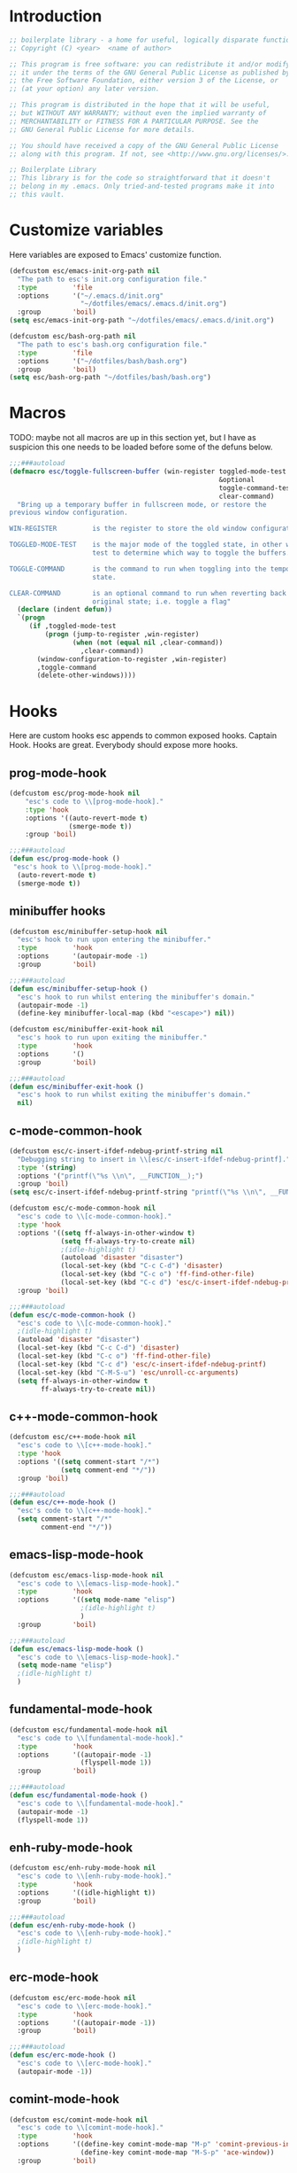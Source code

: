 #+STARTUP: content
* Introduction
#+NAME: license
#+BEGIN_SRC emacs-lisp :tangle yes
  ;; boilerplate library - a home for useful, logically disparate functions
  ;; Copyright (C) <year>  <name of author>

  ;; This program is free software: you can redistribute it and/or modify
  ;; it under the terms of the GNU General Public License as published by
  ;; the Free Software Foundation, either version 3 of the License, or
  ;; (at your option) any later version.

  ;; This program is distributed in the hope that it will be useful,
  ;; but WITHOUT ANY WARRANTY; without even the implied warranty of
  ;; MERCHANTABILITY or FITNESS FOR A PARTICULAR PURPOSE. See the
  ;; GNU General Public License for more details.

  ;; You should have received a copy of the GNU General Public License
  ;; along with this program. If not, see <http://www.gnu.org/licenses/>.

  ;; Boilerplate Library
  ;; This library is for the code so straightforward that it doesn't
  ;; belong in my .emacs. Only tried-and-tested programs make it into
  ;; this vault.
#+END_SRC

* Customize variables

Here variables are exposed to Emacs' customize function.

#+NAME: esc-file-locations
#+BEGIN_SRC emacs-lisp :tangle yes
  (defcustom esc/emacs-init-org-path nil
    "The path to esc's init.org configuration file."
    :type         'file
    :options      '("~/.emacs.d/init.org"
                    "~/dotfiles/emacs/.emacs.d/init.org")
    :group        'boil)
  (setq esc/emacs-init-org-path "~/dotfiles/emacs/.emacs.d/init.org")

  (defcustom esc/bash-org-path nil
    "The path to esc's bash.org configuration file."
    :type         'file
    :options      '("~/dotfiles/bash/bash.org")
    :group        'boil)
  (setq esc/bash-org-path "~/dotfiles/bash/bash.org")
#+END_SRC

* Macros

TODO: maybe not all macros are up in this section yet, but I have as
suspicion this one needs to be loaded before some of the defuns below.

#+NAME: toggle-fullscreen-buffer
#+BEGIN_SRC emacs-lisp :tangle yes
  ;;;###autoload
  (defmacro esc/toggle-fullscreen-buffer (win-register toggled-mode-test toggle-command
                                                       &optional
                                                       toggle-command-test
                                                       clear-command)
    "Bring up a temporary buffer in fullscreen mode, or restore the
  previous window configuration.

  WIN-REGISTER         is the register to store the old window configuration in.

  TOGGLED-MODE-TEST    is the major mode of the toggled state, in other words a
                       test to determine which way to toggle the buffers.

  TOGGLE-COMMAND       is the command to run when toggling into the temporary
                       state.

  CLEAR-COMMAND        is an optional command to run when reverting back to the
                       original state; i.e. toggle a flag"
    (declare (indent defun))
    `(progn
       (if ,toggled-mode-test
           (progn (jump-to-register ,win-register)
                  (when (not (equal nil ,clear-command))
                    ,clear-command))
         (window-configuration-to-register ,win-register)
         ,toggle-command
         (delete-other-windows))))
#+END_SRC

* Hooks

Here are custom hooks esc appends to common exposed hooks.
Captain Hook. Hooks are great. Everybody should expose more hooks.

** prog-mode-hook
#+NAME: prog-mode-hook
#+BEGIN_SRC emacs-lisp :tangle yes
  (defcustom esc/prog-mode-hook nil
      "esc's code to \\[prog-mode-hook]."
      :type 'hook
      :options '((auto-revert-mode t)
                 (smerge-mode t))
      :group 'boil)

  ;;;###autoload
  (defun esc/prog-mode-hook ()
   "esc's hook to \\[prog-mode-hook]."
    (auto-revert-mode t)
    (smerge-mode t))
#+END_SRC
** minibuffer hooks
#+NAME: minibuffer-setup-hook
#+BEGIN_SRC emacs-lisp :tangle yes
  (defcustom esc/minibuffer-setup-hook nil
    "esc's hook to run upon entering the minibuffer."
    :type         'hook
    :options      '(autopair-mode -1)
    :group        'boil)

  ;;;###autoload
  (defun esc/minibuffer-setup-hook ()
    "esc's hook to run whilst entering the minibuffer's domain."
    (autopair-mode -1)
    (define-key minibuffer-local-map (kbd "<escape>") nil))

  (defcustom esc/minibuffer-exit-hook nil
    "esc's hook to run upon exiting the minibuffer."
    :type         'hook
    :options      '()
    :group        'boil)

  ;;;###autoload
  (defun esc/minibuffer-exit-hook ()
    "esc's hook to run whilst exiting the minibuffer's domain."
    nil)
#+END_SRC

** c-mode-common-hook
#+NAME: c-mode-common-hook
#+BEGIN_SRC emacs-lisp :tangle yes
  (defcustom esc/c-insert-ifdef-ndebug-printf-string nil
    "Debugging string to insert in \\[esc/c-insert-ifdef-ndebug-printf]."
    :type '(string)
    :options '("printf(\"%s \\n\", __FUNCTION__);")
    :group 'boil)
  (setq esc/c-insert-ifdef-ndebug-printf-string "printf(\"%s \\n\", __FUNCTION__);")

  (defcustom esc/c-mode-common-hook nil
    "esc's code to \\[c-mode-common-hook]."
    :type 'hook
    :options '((setq ff-always-in-other-window t)
               (setq ff-always-try-to-create nil)
               ;(idle-highlight t)
               (autoload 'disaster "disaster")
               (local-set-key (kbd "C-c C-d") 'disaster)
               (local-set-key (kbd "C-c o") 'ff-find-other-file)
               (local-set-key (kbd "C-c d") 'esc/c-insert-ifdef-ndebug-printf))
    :group 'boil)

  ;;;###autoload
  (defun esc/c-mode-common-hook ()
    "esc's code to \\[c-mode-common-hook]."
    ;(idle-highlight t)
    (autoload 'disaster "disaster")
    (local-set-key (kbd "C-c C-d") 'disaster)
    (local-set-key (kbd "C-c o") 'ff-find-other-file)
    (local-set-key (kbd "C-c d") 'esc/c-insert-ifdef-ndebug-printf)
    (local-set-key (kbd "C-M-S-u") 'esc/unroll-cc-arguments)
    (setq ff-always-in-other-window t
          ff-always-try-to-create nil))
#+END_SRC
** c++-mode-common-hook
#+NAME: c++-mode-hook
#+BEGIN_SRC emacs-lisp :tangle yes
    (defcustom esc/c++-mode-hook nil
      "esc's code to \\[c++-mode-hook]."
      :type 'hook
      :options '((setq comment-start "/*")
                 (setq comment-end "*/"))
      :group 'boil)

    ;;;###autoload
    (defun esc/c++-mode-hook ()
      "esc's code to \\[c++-mode-hook]."
      (setq comment-start "/*"
            comment-end "*/"))
#+END_SRC
** emacs-lisp-mode-hook
#+NAME: emacs-lisp-mode-hook
#+BEGIN_SRC emacs-lisp :tangle yes
  (defcustom esc/emacs-lisp-mode-hook nil
    "esc's code to \\[emacs-lisp-mode-hook]."
    :type         'hook
    :options      '((setq mode-name "elisp")
                    ;(idle-highlight t)
                    )
    :group        'boil)

  ;;;###autoload
  (defun esc/emacs-lisp-mode-hook ()
    "esc's code to \\[emacs-lisp-mode-hook]."
    (setq mode-name "elisp")
    ;(idle-highlight t)
    )
#+END_SRC
** fundamental-mode-hook
#+NAME: fundamental-mode-hook
#+BEGIN_SRC emacs-lisp :tangle yes
  (defcustom esc/fundamental-mode-hook nil
    "esc's code to \\[fundamental-mode-hook]."
    :type         'hook
    :options      '((autopair-mode -1)
                    (flyspell-mode 1))
    :group        'boil)

  ;;;###autoload
  (defun esc/fundamental-mode-hook ()
    "esc's code to \\[fundamental-mode-hook]."
    (autopair-mode -1)
    (flyspell-mode 1))
#+END_SRC
** enh-ruby-mode-hook
#+BEGIN_SRC emacs-lisp :tangle yes
    (defcustom esc/enh-ruby-mode-hook nil
      "esc's code to \\[enh-ruby-mode-hook]."
      :type         'hook
      :options      '((idle-highlight t))
      :group        'boil)

    ;;;###autoload
    (defun esc/enh-ruby-mode-hook ()
      "esc's code to \\[enh-ruby-mode-hook]."
      ;(idle-highlight t)
      )
#+END_SRC
** erc-mode-hook
#+NAME: erc-mode-hook
#+BEGIN_SRC emacs-lisp :tangle yes
  (defcustom esc/erc-mode-hook nil
    "esc's code to \\[erc-mode-hook]."
    :type         'hook
    :options      '((autopair-mode -1))
    :group        'boil)

  ;;;###autoload
  (defun esc/erc-mode-hook ()
    "esc's code to \\[erc-mode-hook]."
    (autopair-mode -1))
#+END_SRC
** comint-mode-hook
#+NAME: comint-mode-hook
#+BEGIN_SRC emacs-lisp :tangle yes
  (defcustom esc/comint-mode-hook nil
    "esc's code to \\[comint-mode-hook]."
    :type         'hook
    :options      '((define-key comint-mode-map "M-p" 'comint-previous-input)
                    (define-key comint-mode-map "M-S-p" 'ace-window))
    :group        'boil)

  ;;;###autoload
  (defun esc/comint-mode-hook ()
    "esc's code to \\[comint-mode-hook]."
    ;; TODO: find the active keymap in comint-mode
    (define-key comint-mode-map "M-p" 'comint-previous-input)
    (define-key comint-mode-map "M-S-p" 'ace-window))
#+END_SRC
** iedit-mode-hook
#+NAME: iedit-mode-hook
#+BEGIN_SRC emacs-lisp :tangle yes
  ;;;###autoload
  (defun esc/iedit-mode-hook ()
    "esc's hook to \\[iedit-mode-hook]."
    (define-key iedit-mode-keymap (kbd "<RET>") 'iedit-mode) ;exit
    ;; Don't go overriding my M-x chord, you hear
    (define-key iedit-mode-keymap (kbd "C-'") 'execute-extended-command))
#+END_SRC

* Licenses
#+NAME: insert-short-gpl
#+BEGIN_SRC emacs-lisp :tangle yes
  ;;;###autoload
  (defun esc/insert-short-gpl ()
    "Insert the short version of the GNU GPL v3."
    (interactive)
    (insert
     "<one line to give the program's name and a brief idea of what it does.>
  Copyright (C) <year>  <name of author>

  This program is free software: you can redistribute it and/or modify
  it under the terms of the GNU General Public License as published by
  the Free Software Foundation, either version 3 of the License, or
  (at your option) any later version.

  This program is distributed in the hope that it will be useful,
  but WITHOUT ANY WARRANTY; without even the implied warranty of
  MERCHANTABILITY or FITNESS FOR A PARTICULAR PURPOSE. See the
  GNU General Public License for more details.

  You should have received a copy of the GNU General Public License
  along with this program. If not, see <http://www.gnu.org/licenses/>.
  "))
#+END_SRC

* Comments
#+NAME: javadoc-method-comment
#+BEGIN_SRC emacs-lisp :tangle yes
  ;;;###autoload
  (defun esc/javadoc-method-comment ()
    "Insert a javadoc method comment at point."
    (interactive)
    (insert
     "/**
   ,*
   ,*
   ,*
   ,*
   ,* @param
   ,* @return
   ,* @exeption
   ,* @see
   ,*/
  ")
    (previous-line 8)
    (end-of-line))
#+END_SRC

* Paired insertion
#+NAME: yank-and-move
#+BEGIN_SRC emacs-lisp :tangle yes
  ;;;###autoload
  (defmacro esc/yank-and-move (ins back)
    "This macro is a helper function to the keys in `esc-mode-map' that
  insert duplicates of characters."
    `(progn
       (dotimes (i ARG)
         (insert ,ins)
         (backward-char ,back))))
#+END_SRC
#+NAME: uses of yank-and-move
#+BEGIN_SRC emacs-lisp :tangle yes
  ;; TODO: redefine as defun
  ;;;###autoload
  (fset 'bang-word-at-point "$\C-s \C-m\C-b$")


(let ((filename (if (equal major-mode 'dired-mode)
		      default-directory
		    (buffer-file-name))))
    (when filename
      (message (concat "Filename is : " (file-name-sans-extension filename)))))



  ;; TODO: create a macro to reduce boilerplate
  ;;;###autoload
  (defun esc/insert-surrounding-ticks (&optional ARG)
    "Insert a backtick and fronttick at point. This command can be
  prefixed with a numerical argument."
    (interactive "p") (esc/yank-and-move "`'" 1))

  ;;;###autoload
  (defun esc/insert-little-arrow (&optional ARG)
    "Insert an arrow at point. This command can be prefixed with a
    numeric argument."
    (interactive "p") (esc/yank-and-move "->" 0))

  ;;;###autoload
  (defun esc/insert-surrounding-parens (&optional ARG)
    "Insert parenthesis, and center point between them. This command
    can be prefixed with a numeric argument."
    (interactive "p") (esc/yank-and-move "()" 1))

  ;;;###autoload
  (defun esc/insert-surrounding-braces (&optional ARG)
    "Insert a pair of braces, and center point between them. This
    command can be prefixed with a numeric argument."
    (interactive "p") (esc/yank-and-move "{}" 1))

  ;;;###autoload
  (defun esc/insert-surrounding-pipes (&optional ARG)
    "Insert a pair of pipes, and center point between them. This
    command can be prefixed with a numeric argument."
    (interactive "p") (esc/yank-and-move "||" 1))

  ;;;###autoload
  (defun esc/insert-surrounding-brackets (&optional ARG)
    "Insert a pair of square brackets, and center point between
    them. This command can be prefixed with a numeric argument."
    (interactive "p") (esc/yank-and-move "[]" 1))

  ;;;###autoload
  (defun esc/insert-surrounding-brackets-with-colon (&optional ARG)
    "Insert a pair of square brackets around a colon, and center
    point between them (after the colon). This command can be
    prefixed with a numeric argument."
    (interactive "p") (esc/yank-and-move "[:]" 1))

  ;;;###autoload
  (defun esc/insert-surrounding-chevrons (&optional ARG)
    "Insert a pair of chevrons, and center point between them. This
    command can be prefixed with a numeric argument."
    (interactive "p") (esc/yank-and-move "<>" 1))

  ;;;###autoload
  (defun esc/insert-surrounding-quotes (&optional ARG)
    "Insert double quotes, and center point between them. This command
    can be prefixed with a numeric argument."
    (interactive "p") (esc/yank-and-move "\"\"" 1))

  ;;;###autoload
  (defun esc/insert-surrounding-stars (&optional ARG)
    "Insert dual stars, and center point between them. This command
    can be prefixed with a numeric argument."
    (interactive "p") (esc/yank-and-move "**" 1))

  ;;;###autoload
  (defun esc/insert-surrounding-dollars (&optional ARG)
    "Insert dual stars, and center point between them. This command
    can be prefixed with a numeric argument."
    (interactive "p") (esc/yank-and-move "$$" 1))
#+END_SRC

* OS interaction
#+NAME: middle-click-yank
#+BEGIN_SRC emacs-lisp :tangle yes
  ;;;###autoload
  (defun esc/middle-click-yank ()
    "Yank from the middle click mouse buffer."
    (interactive)
    (mouse-yank-primary 1))
#+END_SRC
#+NAME: insert-file-name
#+BEGIN_SRC emacs-lisp :tangle yes
    ;;;###autoload
  (defun esc/insert-file-name (&optional ARG)
    "Inserts the name of the current file (including extension) at point.

  When ARG is non-nil, the filename will be printed in a different format.
  If ARG is 0, insert the full path of the filename.
  If ARG is - (or -1), insert the filename without extension."
    (interactive "p")
    (let ((filename (if (equal major-mode 'dired-mode)
                        default-directory
                      (buffer-file-name))))
      (when filename
        (let ((output (cond ((eq ARG 0)   filename)
                            ((eq ARG -1)  (file-name-nondirectory
                                           (file-name-sans-extension filename)))
                            (t (file-name-nondirectory filename)))))
          (insert output)))))
  #+END_SRC
#+NAME: file-name-to-clipboard
#+BEGIN_SRC emacs-lisp :tangle yes
  ;;;###autoload
  (defun esc/copy-file-name-to-clipboard ()
    "Copy the current buffer file name to the clipboard."
    (interactive)
    (let ((filename (if (equal major-mode 'dired-mode)
                        default-directory
                      (buffer-file-name))))
      (when filename
        (kill-new filename)
        (message "Copied buffer file name '%s' to the clipboard." filename))))
#+END_SRC

* Extending Emacs
#+NAME: autoload management
#+BEGIN_SRC emacs-lisp :tangle yes
  ;;;###autoload
  (defun esc/magic-autoload-next-defun-or-macro ()
    "Prefix the next defun or macro after point with a line
  identifying the sexp as a magically autoloaded cookie."
    (interactive)
    (let ((autoloadable "(def[um][na]c?r?o?"))
      (when (re-search-forward autoloadable)
        (search-backward "(")
        (split-line)
        (insert ";;;###autoload")
        ;; move point past this match
        (re-search-forward autoloadable))))
#+END_SRC

#+NAME: mode-line-other-buffer-other-window
#+BEGIN_SRC emacs-lisp :tangle yes
  ;;;###autoload
  (defun esc/mode-line-other-buffer-other-window ()
    "Switch to `other-window', use `mode-line-other-buffer', and
  switch back to the original window."
    (interactive)
    (other-window 1)
    (mode-line-other-buffer)
    (other-window -1))
#+END_SRC
#+NAME: editing common configs
#+BEGIN_SRC emacs-lisp :tangle yes
  ;; TODO also check that the register to restore the window
  ;; configuration to exists and has content before attempting to
  ;; restore. Maybe this todo belongs somewhere else
  ;;;###autoload
  (defun esc/edit-my-emacs()
    (interactive)
    (esc/toggle-fullscreen-buffer
      :edit-my-config
      (and (string= "org-mode" major-mode)
           (string= ".emacs.org" (file-name-nondirectory (buffer-file-name))))
      (progn (find-file-existing esc/emacs-init-org-path)
             (helm-imenu)
             (org-cycle))))

  ;;;###autoload
  (defun esc/edit-my-bash()
    (interactive)
    (esc/toggle-fullscreen-buffer
      :edit-my-config
      (and (string= "org-mode" major-mode)
           (string= "bash.org" (file-name-nondirectory (buffer-file-name))))
      (progn (find-file-existing esc/bash-org-path)
             (helm-imenu)
             (org-cycle))))
#+END_SRC
#+NAME: whole word management
#+BEGIN_SRC emacs-lisp :tangle yes
  ;;;###autoload
  (defun esc/delete-whole-word ()
    "This defun will delete the entire word at point. This function
  relies on `esc/kill-whole-word'."
    (interactive)
    (esc/kill-whole-word t))

  ;; TODO: accept a prefix arg
  ;;;###autoload
  (defun esc/kill-whole-word (&optional delete)
    "This defun will kill the entire word at point (on both sides of
  point).

  DELETE, if non-nil, will prevent the word from being appended to the
  kill-ring."
    (interactive)
    (let ((bounds (bounds-of-thing-at-point 'word)))
      (save-excursion
        (goto-char (car bounds))
        (if (not delete)
            (kill-word 1)
          (delete-region (car bounds) (cdr bounds))))))
#+END_SRC
#+NAME: eval-and-replace
#+BEGIN_SRC emacs-lisp :tangle yes
  ;;;###autoload
  (defun esc/eval-and-replace (&optional arg)
    "Replace the preceding sexp with its value."
    (interactive "P")
    (backward-kill-sexp)
    (let ((expression (current-kill 0)))
      (condition-case nil
          (progn
            (when arg (insert (concat expression " = ")))
            (prin1 (eval (read expression))
                   (current-buffer)))
        (error (message "Invalid expression")
               (insert expression)))))
#+END_SRC
#+NAME: insert-defun-at-point
#+BEGIN_SRC emacs-lisp :tangle yes
  ;; TODO make this insert parens, and the appropriate spaces for
  ;; arguments. I'm envisioning a clean, cdlatex-mode type thing
  ;;;###autoload
  (defun esc/insert-defun-at-point (&optional key insert untranslated string)
    "Insert at point the name of the function KEY invokes.  KEY is a string.
  If INSERT (the prefix arg) is non-nil, insert the message in the
  buffer.  If non-nil, UNTRANSLATED is a vector of the untranslated
  events.  It can also be a number in which case the untranslated
  events from the last key hit are used.

  If KEY is a menu item or a tool-bar button that is disabled, this command
  temporarily enables it to allow getting help on disabled items and buttons."
    (interactive
     (let ((enable-disabled-menus-and-buttons t)
           (cursor-in-echo-area t)
           saved-yank-menu)
       (unwind-protect
           (let (key)
             ;; If yank-menu is empty, populate it temporarily, so that
             ;; "Select and Paste" menu can generate a complete event.
             (when (null (cdr yank-menu))
               (setq saved-yank-menu (copy-sequence yank-menu))
               (menu-bar-update-yank-menu "(any string)" nil))
             (setq key (read-key-sequence "Describe key (or click or menu item): "))
             ;; Clear the echo area message (Bug#7014).
             (message nil)
             ;; If KEY is a down-event, read and discard the
             ;; corresponding up-event.  Note that there are also
             ;; down-events on scroll bars and mode lines: the actual
             ;; event then is in the second element of the vector.
             (and (vectorp key)
                  (let ((last-idx (1- (length key))))
                    (and (eventp (aref key last-idx))
                         (memq 'down (event-modifiers (aref key last-idx)))))
                  (read-event))
             (list
              key
              (if current-prefix-arg (prefix-numeric-value current-prefix-arg))
              1))
         ;; Put yank-menu back as it was, if we changed it.
         (when saved-yank-menu
           (setq yank-menu (copy-sequence saved-yank-menu))
           (fset 'yank-menu (cons 'keymap yank-menu))))))

    (if (numberp untranslated)
        (setq untranslated (this-single-command-raw-keys)))
    (let* ((event (if (and (symbolp (aref key 0))
                           (> (length key) 1)
                           (consp (aref key 1)))
                      (aref key 1)
                    (aref key 0)))
           (modifiers (event-modifiers event))
           (standard-output (if insert (current-buffer) standard-output))
           (mouse-msg (if (or (memq 'click modifiers) (memq 'down modifiers)
                              (memq 'drag modifiers)) " at that spot" ""))
           (defn (key-binding key t))
           key-desc)
      ;; Handle the case where we faked an entry in "Select and Paste" menu.
      (if (and (eq defn nil)
               (stringp (aref key (1- (length key))))
               (eq (key-binding (substring key 0 -1)) 'yank-menu))
          (setq defn 'menu-bar-select-yank))
      ;; Don't bother user with strings from (e.g.) the select-paste menu.
      (if (stringp (aref key (1- (length key))))
          (aset key (1- (length key)) "(any string)"))
      (if (and (> (length untranslated) 0)
               (stringp (aref untranslated (1- (length untranslated)))))
          (aset untranslated (1- (length untranslated)) "(any string)"))
      ;; Now describe the key, perhaps as changed.
      (setq key-desc (help-key-description key untranslated))
      (if (or (null defn) (integerp defn) (equal defn 'undefined))
          (princ (format "%s%s is undefined" key-desc mouse-msg))
        (if string
            defn
          (insert (format "%S" defn))))))
#+END_SRC
#+NAME: save-buffers-kill-emacs
#+BEGIN_SRC emacs-lisp :tangle yes
  ;;;###autoload
  (defun esc/save-buffers-kill-emacs (&optional arg)
    "Offer to save each buffer(once only), then kill this Emacs process.
     With prefix ARG, silently save all file-visiting buffers, then kill."
    (interactive "P")
    (save-some-buffers arg t)
    (and (or (not (fboundp 'process-list))
             (let ((processes (process-list)) ;process-list is not defined on DOS
                   active)
               (while processes
                 (and (memq (process-status (car processes))
                            '(run stop open listen))
                      (process-query-on-exit-flag (car processes))
                      (setq active t))
                 (setq processes (cdr processes)))
               (or (not active)
                   (progn (list-processes t)
                          (yes-or-no-p
                           "Active processes exist; kill them and exit anyway? ")))))
         ;; Query the user for other things, perhaps.
         (run-hook-with-args-until-failure 'kill-emacs-query-functions)
         (or (null confirm-kill-emacs)
             (funcall confirm-kill-emacs "Really exit Emacs? "))
         (kill-emacs)))

#+END_SRC

Thanks to the prolific [[http://ergoemacs.org/emacs/modernization_upcase-word.html][Xah Lee]].

#+NAME: toggle-letter-case
#+BEGIN_SRC emacs-lisp :tangle yes
  ;;;###autoload
  (defun esc/toggle-letter-case ()
    "Toggle the letter case of current word or text selection.
  Toggles between: “all lower”, “Init Caps”, “ALL CAPS”."
    (interactive)
    (let (p1 p2 (deactivate-mark nil) (case-fold-search nil))
      (if (region-active-p)
          (setq p1 (region-beginning) p2 (region-end))
        (let ((bds (bounds-of-thing-at-point 'word) ) )
          (setq p1 (car bds) p2 (cdr bds)) ) )
      (when (not (eq last-command this-command))
        (save-excursion
          (goto-char p1)
          (cond
           ((looking-at "[[:lower:]][[:lower:]]")
            (put this-command 'state "all lower"))
           ((looking-at "[[:upper:]][[:upper:]]")
            (put this-command 'state "all caps"))
           ((looking-at "[[:upper:]][[:lower:]]")
            (put this-command 'state "init caps"))
           ((looking-at "[[:lower:]]")
            (put this-command 'state "all lower"))
           ((looking-at "[[:upper:]]")
            (put this-command 'state "all caps"))
           (t (put this-command 'state "all lower")))))
      (cond
       ((string= "all lower" (get this-command 'state))
        (upcase-initials-region p1 p2)
        (put this-command 'state "init caps"))
       ((string= "init caps" (get this-command 'state))
        (upcase-region p1 p2)
        (put this-command 'state "all caps"))
       ((string= "all caps" (get this-command 'state))
        (downcase-region p1 p2)
        (put this-command 'state "all lower")))))
#+END_SRC
#+NAME: insert-numeric-sequence
#+BEGIN_SRC emacs-lisp :tangle yes
  ;;;###autoload
(defun esc/insert-numeric-sequence ()
  "Insert a sequence of numbers at point, separated by spaces. Inclusive."
  (interactive)
  (let ((begin (read-number "Begin: "))
        (end (read-number "End: ")))
    (dotimes (i (- (+ 1 end) begin))
      (insert (number-to-string (+ i begin)))
      (insert " "))))
#+END_SRC
#+NAME: copy-line
#+BEGIN_SRC emacs-lisp :tangle yes
  ;;;###autoload
(defun esc/copy-line (&optional arg)
  "Copy current line in the kill ring."
  (interactive "p")
  (dotimes (i arg)
    (kill-ring-save (line-beginning-position)
		    (line-beginning-position 2)))
  (message "Line copied."))
#+END_SRC
#+NAME: remove-dos-eol
#+BEGIN_SRC emacs-lisp :tangle yes
  ;;;###autoload
(defun esc/remove-dos-eol ()
  "Do not show ^M in files containing mixed UNIX and DOS line endings."
  (interactive)
  (setq buffer-display-table (make-display-table))
  (aset buffer-display-table ?\^M []))
#+END_SRC
#+NAME: word-count
#+BEGIN_SRC emacs-lisp :tangle yes
  ;;;###autoload
(defun esc/word-count (&optional begin end)
  "Count words bounded by mark and cursor; if no region defined, use buffer."
  (interactive "r")
  (let ((b (if mark-active begin (point-min)))
	(e (if mark-active end (point-max))))
    (message "Word count: %s" (how-many "\\w+" b e))))
#+END_SRC
#+NAME: time
#+BEGIN_SRC emacs-lisp :tangle yes
  ;;;###autoload
(defun esc/time ()
  "Insert string for the current esc/time formatted as '2:34 PM'."
  (interactive)
  (insert (format-time-string "%I:%M %p")))
#+END_SRC
#+NAME: date
#+BEGIN_SRC emacs-lisp :tangle yes
  ;;;###autoload
(defun esc/date ()
  "Insert string for today's esc/date nicely formatted in American style,
   e.g. Sunday September 17, 2000."
  (interactive)
  (let ((str "%A %B %e, %Y"))
    (if (called-interactively-p 'any)
        (insert (format-time-string str))
      (message (format-time-string str)))))
#+END_SRC
#+NAME: insert-date
#+BEGIN_SRC emacs-lisp :tangle yes
  ;;;###autoload
(defun esc/insert-date (prefix)
  "Insert the current date. With prefix-argument, use ISO format. With
   two prefix arguments, write out the day and month name."
  (interactive "P")
  (let ((format (cond
		 ((not prefix) "%d.%m.%Y")
		 ((equal prefix '(4)) "%Y-%m-%d")
		 ((equal prefix '(16)) "%A, %d. %B %Y")))
	(system-time-locale "de_DE"))
    (insert (format-time-string format))))
#+END_SRC
#+NAME: back-to-indentation-or-beginning
#+BEGIN_SRC emacs-lisp :tangle yes
  ;;;###autoload
(defun esc/back-to-indentation-or-beginning ()
  "Returns the point to the beginning of the current line, or if
already there, the beginning of text on the current line."
  (interactive)
  (let ((pt (point)))
    (beginning-of-line)
    (when (eq pt (point))
      (beginning-of-line-text))))
#+END_SRC
#+NAME: increment-number-at-point
#+BEGIN_SRC emacs-lisp :tangle yes
  ;;;###autoload
(defun esc/increment-number-at-point (arg)
  "Increment the number at point. Can be prefaced with a multiplier."
  (interactive "p")
  (dotimes (i arg)
    (skip-chars-backward "0123456789")
    (or (looking-at "[[:digit:]]+")
	(error "No number at point"))
    (replace-match (number-to-string
		    (1+ (string-to-number (match-string 0)))))))
#+END_SRC
#+NAME: delete-current-buffer-file
#+BEGIN_SRC emacs-lisp :tangle yes
  ;;;###autoload
(defun esc/delete-current-buffer-file ()
  "Removes file connected to current buffer and kills buffer."
  (interactive)
  (let ((filename (buffer-file-name))
        (buffer (current-buffer))
        (name (buffer-name)))
    (if (not (and filename (file-exists-p filename)))
        (ido-kill-buffer)
      (when (yes-or-no-p "Are you sure you want to remove this file? ")
        (delete-file filename)
        (kill-buffer buffer)
        (message "File '%s' successfully removed" filename)))))
#+END_SRC
#+NAME: rename-current-buffer-file
#+BEGIN_SRC emacs-lisp :tangle yes
  ;;;###autoload
(defun esc/rename-current-buffer-file ()
  "Renames current buffer and file it is visiting."
  (interactive)
  (let ((name (buffer-name))
        (filename (buffer-file-name)))
    (if (not (and filename (file-exists-p filename)))
        (error "Buffer '%s' is not visiting a file" name)
      (let ((new-name (read-file-name "New name: " filename)))
        (if (get-buffer new-name)
            (error "A buffer named '%s' already exists" new-name)
          (rename-file filename new-name 1)
          (rename-buffer new-name)
          (set-visited-file-name new-name)
          (set-buffer-modified-p nil)
          (message "File '%s' successfully renamed to '%s'"
                   name new-name))))))
#+END_SRC
#+NAME: get-buffers-matching-mode
#+BEGIN_SRC emacs-lisp :tangle yes
  ;;;###autoload
(defun esc/get-buffers-matching-mode (mode)
  "Returns a list of buffers where their major-mode is equal to MODE."
  (let ((buffer-mode-matches '()))
    (dolist (buf (buffer-list))
      (with-current-buffer buf
	(if (eq mode major-mode)
	    (add-to-list 'buffer-mode-matches buf))))
    buffer-mode-matches))
#+END_SRC
#+NAME: multi-occur-in-this-mode
#+BEGIN_SRC emacs-lisp :tangle yes
  ;;;###autoload
(defun esc/multi-occur-in-this-mode ()
  "Show all lines matching REGEXP in buffers with this major mode."
  (interactive)
  (multi-occur
   (esc/get-buffers-matching-mode major-mode)
   (car (occur-read-primary-args))))
#+END_SRC
#+NAME: toggle-selective-display
#+BEGIN_SRC emacs-lisp :tangle yes
  ;;;###autoload
(defun esc/toggle-selective-display (column)
  "Enable code folding in current buffer."
  (interactive "P")
  (set-selective-display (if selective-display nil (or column 1))))
#+END_SRC
#+NAME: toggle-fullscreen
#+BEGIN_SRC emacs-lisp :tangle yes
  ;;;###autoload
(defun esc/toggle-fullscreen ()
  "Toggles whether the currently selected frame consumes the entire display
   or is decorated with a window border"
  (interactive)
  (let ((f (selected-frame)))
    (modify-frame-parameters f
			     `((fullscreen . ,(if (eq nil (frame-parameter f 'fullscreen))
						  'fullboth nil))))))
#+END_SRC
#+NAME: unroll-cc-arguments
#+BEGIN_SRC emacs-lisp :tangle yes
  ;;;###autoload
  (defun esc/unroll-cc-arguments ()
    "Unroll a function's arguments into a more readable
  one-per-line format. Be sure to invoke this defun from before the
  opening paren of the function's arguments.

  This function has delimeters based on cc-mode dialects, and as a
  result would not be very useful for a language like Lisp."
    (interactive)
    (let ((limit (save-excursion
                   (search-forward "(")
                   (backward-char)
                   (forward-sexp)
                   (point))))
      (save-excursion
        (while (and (< (point) limit)
                    (re-search-forward "[,\"]" limit t))
          (cond ((char-equal ?, (char-before))
                 (newline-and-indent))
                ((char-equal ?\" (char-before))
                 (re-search-forward "\""))))))
    (message "done"))

#+END_SRC
#+NAME: swap-buffer-locations
#+BEGIN_SRC emacs-lisp :tangle yes
  ;;;###autoload
  (defun esc/swap-buffer-locations ()
    "Rotate your windows around and around."
    (interactive)
    (if (not (> (count-windows) 1))
        (error "You can't rotate a single window"))
    (let ((i 1))
      (let ((numWindows (count-windows)))
        (while  (< i numWindows)
          (let* ((w1 (elt (window-list) i))
                 (w2 (elt (window-list) (+ (% i numWindows) 1)))
                 (b1 (window-buffer w1))
                 (b2 (window-buffer w2))
                 (s1 (window-start w1))
                 (s2 (window-start w2)))
            (set-window-buffer w1  b2)
            (set-window-buffer w2 b1)
            (set-window-start w1 s2)
            (set-window-start w2 s1)
            (setq i (1+ i)))))))
#+END_SRC
#+NAME: open-line-below
#+BEGIN_SRC emacs-lisp :tangle yes
  ;;;###autoload
(defun esc/open-line-below ()
  "Create a new line above the current line. Can be used with point
   anywhere on the line."
  (interactive)
  (end-of-line)
  (newline)
  (indent-for-tab-command))
#+END_SRC
#+NAME: open-line-above
#+BEGIN_SRC emacs-lisp :tangle yes
  ;;;###autoload
(defun esc/open-line-above ()
  "Create a new line below the current line. Can be used with point
   anywhere on the line."
  (interactive)
  (beginning-of-line)
  (newline)
  (forward-line -1)
  (indent-for-tab-command))
#+END_SRC
#+NAME: goto-line-with-feedback
#+BEGIN_SRC emacs-lisp :tangle yes
  ;;;###autoload
(defun esc/goto-line-with-feedback ()
  "Show line numbers temporarily, while prompting for the line number input."
  (interactive)
  (unwind-protect (progn
		    (linum-mode 1)
		    (goto-line (read-number "Goto line: ")))
    (linum-mode -1)))
#+END_SRC
#+NAME: display-emacs-init-time
#+BEGIN_SRC emacs-lisp :tangle yes
  ;;;###autoload
(defun esc/display-emacs-init-time ()	;only to be run once- non-interactive
  (message ".emacs loaded in %s" (emacs-init-time)))
#+END_SRC
#+NAME: minimap-toggle
#+BEGIN_SRC emacs-lisp :tangle yes
  ;;;###autoload
(defun esc/minimap-toggle ()
  "Toggle minimap for current buffer."
  (interactive)
  (when (require 'minimap nil 'noerror)
    (if (not (boundp 'minimap-bufname))
	(setf minimap-bufname nil))
    (if (null minimap-bufname)
	(minimap-create)
      (minimap-kill))))
#+END_SRC
#+NAME: zoom-in
#+BEGIN_SRC emacs-lisp :tangle yes
  ;;;###autoload
(defun esc/zoom-in ()
  "Increase font size by 10 points"
  (interactive)
  (set-face-attribute 'default nil
      		      :height (+ (face-attribute 'default :height) 10)))
#+END_SRC
#+NAME: zoom-out
#+BEGIN_SRC emacs-lisp :tangle yes
  ;;;###autoload
(defun esc/zoom-out ()
  "Decrease font size by 10 points"
  (interactive)
  (set-face-attribute 'default nil
      		      :height (- (face-attribute 'default :height) 10)))
#+END_SRC
#+NAME: proced-in-this-frame
#+BEGIN_SRC emacs-lisp :tangle yes
  ;;;###autoload
(defun esc/proced-in-this-frame ()
  "Open proced in the current window."
  (interactive)
  (proced)
  (previous-multiframe-window)
  (delete-window))
#+END_SRC
#+NAME: edit-configs
#+BEGIN_SRC emacs-lisp :tangle yes
  ;;;###autoload
(defun esc/edit-configs ()
  "Open a dired buffer in my root .emacs.d for quick edits."
  (interactive)
  (dired "~/.emacs.d/esc-lisp/"))
#+END_SRC
#+NAME: scroll-up-slight
#+BEGIN_SRC emacs-lisp :tangle yes
;; TODO: move to esc-mode
  ;;;###autoload
(defun esc/scroll-up-slight(&optional arg)
  "Scroll up the page without moving point. The number of lines to
scroll is determined by the variable `esc-line-shift-amount'.

This command can be prefixed."
  (interactive "p")
  (dotimes (i arg)
    (scroll-up esc-line-shift-amount)))
#+END_SRC
#+NAME: scroll-down-slight
#+BEGIN_SRC emacs-lisp :tangle yes
  ;;;###autoload
(defun esc/scroll-down-slight (&optional arg)
  "Scroll down the page without moving point. The number of lines to
scroll is determined by the variable `esc-line-shift-amount'.

This command can be prefixed."
  (interactive "p")
  (dotimes (i arg)
    (scroll-down esc-line-shift-amount)))
#+END_SRC
#+NAME: backward-kill-line
#+BEGIN_SRC emacs-lisp :tangle yes
  ;;;###autoload
(defun esc/backward-kill-line (&optional arg)
  "Kill up to `beginning-of-line', and kill ARG lines above point.
Everything will be appended to the kill ring."
  (interactive "p")
  (dotimes (i arg)
    (if (not (eq (point) (line-beginning-position)))
	(kill-line 0)
      (if (eq i 1)
	  (append-next-kill))
      (kill-line -1)))
  (indent-according-to-mode))
#+END_SRC

[[http://whattheemacsd.com/key-bindings.el-03.html][Magnar]] said it best, here's one command I could not live without.

#+NAME: pull-up-line
#+BEGIN_SRC emacs-lisp :tangle yes
  ;;;###autoload
(defun esc/pull-up-line (&optional arg)		;thanks magnar
  "Pull up ARG lines."
  (interactive "p")
  (dotimes (i arg)
    (join-line -1)))
#+END_SRC

Thanks to [[https://github.com/ubolonton/.emacs.d/blob/master/lib/single-file-modes/help-fns%252B.el%0A][help-fns+]].
#+NAME: describe-keymap
#+BEGIN_SRC emacs-lisp :tangle yes
  ;;;###autoload
  (defun describe-keymap (keymap)
    "Describe bindings in KEYMAP, a variable whose value is a keymap.
  Completion is available for the keymap name."
    (interactive
     (list (intern
            (completing-read
             "Keymap: " obarray
             (lambda (m) (and (boundp m) (keymapp (symbol-value m))))
             t nil 'variable-name-history))))
    (unless (and (symbolp keymap) (boundp keymap) (keymapp (symbol-value keymap)))
      (error "`%S' is not a keymapp" keymap))
    (let ((name  (symbol-name keymap))
          (doc   (documentation-property keymap 'variable-documentation)))
      (help-setup-xref (list #'describe-keymap keymap) (interactive-p))
      (with-output-to-temp-buffer "*Help*"
        (princ name) (terpri)
        (princ (make-string (length name) ?-)) (terpri) (terpri)
        (when doc (princ doc) (terpri) (terpri))
        ;; Use `insert' instead of `princ', so control chars (e.g. \377) insert correctly.
        (with-current-buffer "*Help*"
          (insert (substitute-command-keys (concat "\\{" name "}")))))))
#+END_SRC

** core functionality

Courtesy of [[http://oremacs.com/2015/01/26/occur-dwim/][or emacs]].

#+NAME: occur-dwim
#+BEGIN_SRC emacs-lisp :tangle yes
  ;;;###autoload
  (defun occur-dwim ()
    "Call `occur' with a sane default.

  \\[occur-dwim] will offer as the default candidate:

  - the current region, if it's active
  - the current symbol, otherwise"
    (interactive)
    (push (if (region-active-p)
              (buffer-substring-no-properties
               (region-beginning)
               (region-end))
            (thing-at-point 'symbol))
          regexp-history)
    (call-interactively 'occur))
#+END_SRC

#+NAME: rename-deun
#+BEGIN_SRC emacs-lisp :tangle yes
  ;;;###autoload
  (defun rename-defun (function)
    "Rename FUNCTION to a new name. Makfunbound FUNCTION after
  evaling the newly named defun."
    (interactive (find-function-read))
    (if (null function)
        (message "You didn't specify a function")
      (let ((function-name (symbol-name function)))
        (find-function-do-it function nil 'switch-to-buffer)
        (let ((begin (point))
              (end (save-excursion (end-of-defun) (point)))
              (new-name (read-string (concat "Rename " function-name " to: "))))
          (save-excursion
            (replace-string function-name new-name t begin end))
          (eval-defun nil)
          (makfunbound function)))))
#+END_SRC

#+NAME: touch
#+BEGIN_SRC emacs-lisp :tangle yes
  ;;;###autoload
  (defun touch ()
    "Updates mtime on the file described by the current buffer."
    (interactive)
    (shell-command (concat "touch " (shell-quote-argument (buffer-file-name))))
    (clear-visited-file-modtime)
    (message "File touched"))
#+END_SRC

#+NAME: insert key combination at point
#+BEGIN_SRC emacs-lisp :tangle yes
  ;;;###autoload
  (defun esc/insert-key-combination (key &optional arg)
    "Insert string describing KEY sequence. KEY is a string.
  If ARG is non nil, wrap the inserted string in some useful text
  depending on the value of ARG.

      Value of ARG      Example inserted string
      positive          \"C-h c\"
      negative          (kbd \"C-h c\")"
    (interactive "kType a key combination: \np")
    (let ((str (key-description key)))
      (insert (cond ((< arg 0)        (concat "(kbd \"" str "\")"))
                    ((not (eq arg 1)) (concat "\"" str "\""))
                    (t                 str)))))
#+END_SRC

#+NAME: org source code block movement commands
#+BEGIN_SRC emacs-lisp :tangle yes
  ;;;###autoload
  (defun esc/org-next-source-code-block ()
    (interactive)
    (re-search-forward "#\\+begin_src" nil t)
    (next-line)
    (beginning-of-line))

  ;;;###autoload
  (defun esc/org-prev-source-code-block ()
    (interactive)
    (previous-line)
    (beginning-of-line)
    (re-search-backward "#\\+begin_src" nil t))
#+END_SRC

** buffer management
#+NAME: bury-buffer-delete-window
#+BEGIN_SRC emacs-lisp :tangle yes
  ;;;###autoload
  (defun esc/bury-buffer-delete-window ()
    "Kill current window and bury the current buffer to the bottom of the buffer list."
    (interactive)
    (bury-buffer)
    (delete-window))
#+END_SRC

#+NAME: bury-other-buffer
#+BEGIN_SRC emacs-lisp :tangle yes
  ;;;###autoload
  (defun esc/bury-other-buffer (&optional switch-to-other-buffer)
    "Bury the buffer that \\[mode-line-other-buffer] will take you
  to.

  If SWITCH-TO-OTHER-BUFFER is non-nil (e.g. this command is
  prefixed) then after the other-buffer is buried, the command
  \\[mode-line-other-buffer] will be used to switch buffers."
    (interactive "p")
    (mode-line-other-buffer)
    (bury-buffer)
    (when current-prefix-arg (mode-line-other-buffer)))
#+END_SRC

#+NAME: raise-ansi-term
#+BEGIN_SRC emacs-lisp :tangle yes
  ;; I don't really use ansi-term at this time.
  ;;;###autoload
  (defun esc/raise-ansi-term ()
    "If the current buffer is:

     1) a running ansi-term named *ansi-term*, rename it.
     2) a stopped ansi-term, kill it and create a new one.
     3) a non ansi-term, go to an already running ansi-term
        or start a new one while killing a defunct one."
    (interactive)
    (when (require 'term nil 'noerror)
      (define-key esc-mode-map (kbd "s-s") 'esc/raise-ansi-term )
      (let ((is-term (string= "term-mode" major-mode))
            (is-running (term-check-proc (buffer-name)))
            (term-cmd "/bin/bash")
            (anon-term (get-buffer "*ansi-term*")))
        (if is-term
            (if is-running
                (if (string= "*ansi-term*" (buffer-name))
                    (call-interactively 'rename-buffer)
                  (if anon-term
                      (switch-to-buffer "*ansi-term*")
                    (ansi-term term-cmd)))
              (kill-buffer (buffer-name))
              (ansi-term term-cmd))
          (if anon-term
              (if (term-check-proc "*ansi-term*")
                  (switch-to-buffer "*ansi-term*")
                (kill-buffer "*ansi-term*")
                (ansi-term term-cmd))
            (ansi-term term-cmd))))))
#+END_SRC
#+NAME: raise-eshell
#+BEGIN_SRC emacs-lisp :tangle yes
  ;;;###autoload
  (defun esc/raise-eshell ()
    "Bring up a full-screen eshell or restore previous window
  configuration."
    (interactive)
    (esc/toggle-fullscreen-buffer :eshell-fullscreen
      (string= "eshell-mode" major-mode)
      (eshell)))
#+END_SRC
#+NAME: raise-eshell-in-current-dir
#+BEGIN_SRC emacs-lisp :tangle yes
  ;;;###autoload
  (defun esc/raise-eshell-in-current-dir ()
    "Bring up a full-screen eshell in the current directory or
  restore previous window configuration."
    (interactive)
    (esc/toggle-fullscreen-buffer
      :eshell-fullscreen
      (string= "eshell-mode" major-mode)
      (when (buffer-file-name)
        (let ((dir (file-name-directory (buffer-file-name))))
          (eshell)
          (insert "cd " dir)
          (with-no-warnings (eshell-send-input))))))
#+END_SRC
#+NAME: raise-magit-status
#+BEGIN_SRC emacs-lisp :tangle yes
  ;; I don't use magit-status at this time since it seems to be in a
  ;; state of flux.
  ;;;###autoload
  (defun esc/raise-magit-status ()
    "Bring up a full-screen magit-status or restore previous
  window configuration."
    (interactive)
    (esc/toggle-fullscreen-buffer
      :magit-fullscreen
      (string= "magit-status-mode" major-mode)
      (progn (if (not (buffer-file-name))
                 (message "Buffer not associated with a file")
               (save-buffer)
               (magit-status (file-name-directory (buffer-file-name)))))))
#+END_SRC

** window management
Thanks sacha! See [[http://pages.sachachua.com/.emacs.d/Sacha.html#sec-1-5-1][Sacha Chua's Emacs configuration]] for more tips.
#+NAME: Enhanced window splitting functions
#+BEGIN_SRC emacs-lisp :tangle yes
  ;;;###autoload
  (defun esc/vsplit-last-buffer (prefix)
    "Split the window vertically and display the previous buffer."
    (interactive "p")
    (split-window-vertically)
    (other-window 1 nil)
    (unless prefix (switch-to-next-buffer)))

  ;;;###autoload
  (defun esc/hsplit-last-buffer (prefix)
    "Split the window horizontally and display the previous buffer."
    (interactive "p")
    (split-window-horizontally)
    (other-window 1 nil)
    (unless prefix (switch-to-next-buffer)))
#+END_SRC

#+NAME: Searching for word at point up or down
#+BEGIN_SRC emacs-lisp :tangle yes
  (defun esc/search-word-backward ()
    "Find the previous occurrence of the current word."
    (interactive)
    (let ((cur (point)))
      (skip-syntax-backward "w_")
      (goto-char
       (if (re-search-backward (concat "\\_<" (current-word) "\\_>") nil t)
           (match-beginning 0)
         cur))))

  (defun esc/search-word-forward ()
    "Find the next occurrence of the current word."
    (interactive)
    (let ((cur (point)))
      (skip-syntax-forward "w_")
      (goto-char
       (if (re-search-forward (concat "\\_<" (current-word) "\\_>") nil t)
           (match-beginning 0)
         cur))))

   ;; This was included too- haven't determined the utility of it yet
   ;; (defadvice search-for-keyword (around esc/search activate)
   ;;   "Match in a case-insensitive way."
   ;;   (let ((case-fold-search t))
   ;;     ad-do-it))
#+END_SRC

#+NAME: should-have-opened-this-in-other-window
#+BEGIN_SRC emacs-lisp :tangle yes
  ;;;###autoload
  (defun esc/should-have-opened-this-in-other-window (&optional COUNT)
    "Returns to the previous buffer in current window, calls
    \\[other-window], and opens the buffer in the new window.

    COUNT is the number of windows to advance; the argument is
    passed directly to \\[other-window], so see the documentation
    for more details."
    (interactive)
    (when (equal nil COUNT)
      (setq COUNT 1))
    (let ((target (buffer-name)))
      (switch-to-prev-buffer)
      (other-window COUNT)
      (switch-to-buffer target)))
#+END_SRC
#+NAME: toggle-window-selectability
#+BEGIN_SRC emacs-lisp :tangle yes
  ;;;###autoload
  (defun esc/toggle-window-selectability ()
    "Ignore/recognize a window from `other-window'."
    (interactive)
    (if (window-parameter (selected-window) 'no-other-window)
        (progn
          (set-window-parameter (selected-window) 'no-other-window nil)
          (message "Window will now be recognized by `other-window'"))
      (set-window-parameter (selected-window) 'no-other-window t)
      (message "Window will now be ignored by `other-window'")))
#+END_SRC
#+NAME: toggle-window-dedicated
#+BEGIN_SRC emacs-lisp :tangle yes
  ;;;###autoload
  (defun esc/toggle-window-dedicated ()
    "Toggle whether the current active window is dedicated or not.

  When dedicated, `display-buffer' will refrain from displaying
  another buffer in a window."
    (interactive)
    (message
     (if (let (window (get-buffer-window (current-buffer)))
           (set-window-dedicated-p window
                                   (not (window-dedicated-p window))))
         "Window '%s' is dedicated"
       "Window '%s' is normal")
     (current-buffer)))
#+END_SRC
#+NAME: rotate-window-split
#+BEGIN_SRC emacs-lisp :tangle yes
  ;;;###autoload
  (defun esc/rotate-window-split ()
    "Transform a vertically split window to a horizontally split
     window."
    (interactive)
    (if (= (count-windows) 2)
        (let* ((this-win-buffer (window-buffer))
               (next-win-buffer (window-buffer (next-window)))
               (this-win-edges (window-edges (selected-window)))
               (next-win-edges (window-edges (next-window)))
               (this-win-2nd (not (and (<= (car this-win-edges)
                                           (car next-win-edges))
                                       (<= (cadr this-win-edges)
                                           (cadr next-win-edges)))))
               (splitter
                (if (= (car this-win-edges)
                       (car (window-edges (next-window))))
                    'split-window-horizontally
                  'split-window-vertically)))
          (delete-other-windows)
          (let ((first-win (selected-window)))
            (funcall splitter)
            (if this-win-2nd (other-window 1))
            (set-window-buffer (selected-window) this-win-buffer)
            (set-window-buffer (next-window) next-win-buffer)
            (select-window first-win)
            (if this-win-2nd (other-window 1))))))
#+END_SRC

** compilation management
#+NAME: previous-error
#+BEGIN_SRC emacs-lisp :tangle yes
  ;;;###autoload
  (defun esc/previous-error (n)
    "Visit previous compilation error message and corresponding source code.
  Complement to \\[next-error]."
    (interactive "p")
    (next-error (- n)))
#+END_SRC
#+NAME: auto-byte-recompile
#+BEGIN_SRC emacs-lisp :tangle yes
  ;;;###autoload
(defun esc/auto-byte-recompile ()
  "If the current buffer is in emacs-lisp-mode and there already exists an .elc
file corresponding to the current buffer file, then recompile the file."
  (interactive)
  (when (require 'bytecomp nil 'noerror)
    (when (and (eq major-mode 'emacs-lisp-mode)
	       (file-exists-p (byte-compile-dest-file buffer-file-name)))
      (byte-compile-file buffer-file-name))))
#+END_SRC
#+NAME: bury-compilation-buffer-if-successful
#+BEGIN_SRC emacs-lisp :tangle yes
  ;;;###autoload
(defun esc/bury-compilation-buffer-if-successful (buffer string)
  "Bury the compilation buffer after a successful compile."
  (when (and
	 (string-match "compilation" (buffer-name buffer))
	 (string-match "finished" string)
	 (not (search-forward "warning" nil t)))
    (bury-buffer buffer)
    (switch-to-prev-buffer (get-buffer-window buffer) 'kill)
    ;; TODO: winner-undo if compile created a new buffer
    (message "Compilation successful.")))
#+END_SRC
** Programming extensions
*** C
#+BEGIN_SRC emacs-lisp :tangle yes
  (defun esc/c-insert-ifdef-ndebug-printf ()
    "Insert a printf template wrapped in #ifdefs for easy debugging."
    (interactive)
    (beginning-of-line)
    (insert (concat "#ifndef NDEBUG\n  "
                    esc/c-insert-ifdef-ndebug-printf-string
                    "\n#endif\n"))
    (search-backward " \\")
    (forward-char 1))
#+END_SRC
